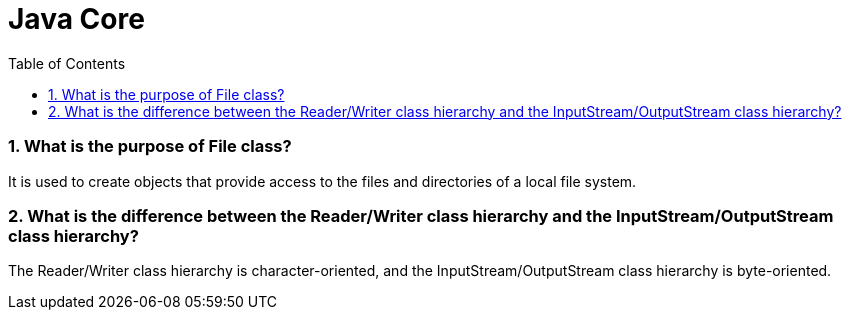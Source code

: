 = Java Core
:toc: macro
:numbered:

toc::[]


=== What is the purpose of File class?  

It is used to create objects that provide access to the files and directories of a local file system.  


=== What is the difference between the Reader/Writer class hierarchy and the InputStream/OutputStream class hierarchy?  

The Reader/Writer class hierarchy is character-oriented, and the InputStream/OutputStream class hierarchy is byte-oriented.  




















